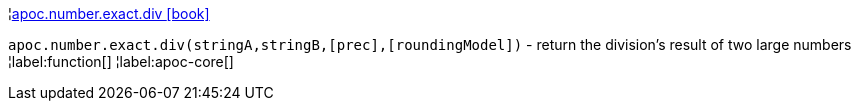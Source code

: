 ¦xref::overview/apoc.number.exact/apoc.number.exact.div.adoc[apoc.number.exact.div icon:book[]] +

`apoc.number.exact.div(stringA,stringB,[prec],[roundingModel])` - return the division's result of two large numbers
¦label:function[]
¦label:apoc-core[]
